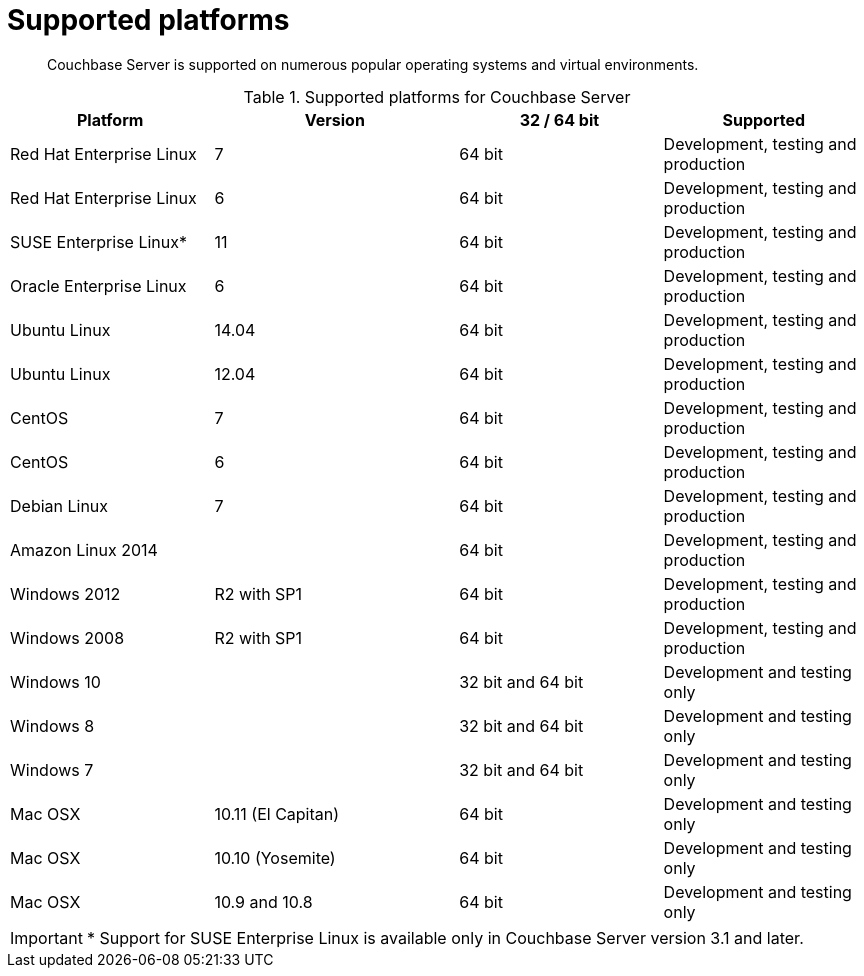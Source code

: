 [#topic1634]
= Supported platforms

[abstract]
Couchbase Server is supported on numerous popular operating systems and virtual environments.

.Supported platforms for Couchbase Server
[cols="5,6,5,5"]
|===
| *Platform* | *Version* | *32 / 64 bit* | *Supported*

| Red Hat Enterprise Linux
| 7
| 64 bit
| Development, testing and production

| Red Hat Enterprise Linux
| 6
| 64 bit
| Development, testing and production

| SUSE Enterprise Linux*
| 11
| 64 bit
| Development, testing and production

| Oracle Enterprise Linux
| 6
| 64 bit
| Development, testing and production

| Ubuntu Linux
| 14.04
| 64 bit
| Development, testing and production

| Ubuntu Linux
| 12.04
| 64 bit
| Development, testing and production

| CentOS
| 7
| 64 bit
| Development, testing and production

| CentOS
| 6
| 64 bit
| Development, testing and production

| Debian Linux
| 7
| 64 bit
| Development, testing and production

| Amazon Linux 2014
| 
| 64 bit
| Development, testing and production

| Windows 2012
| R2 with SP1
| 64 bit
| Development, testing and production

| Windows 2008
| R2 with SP1
| 64 bit
| Development, testing and production

| Windows 10
| 
| 32 bit and 64 bit
| Development and testing only

| Windows 8
| 
| 32 bit and 64 bit
| Development and testing only

| Windows 7
| 
| 32 bit and 64 bit
| Development and testing only

| Mac OSX
| 10.11 (El Capitan)
| 64 bit
| Development and testing only

| Mac OSX
| 10.10 (Yosemite)
| 64 bit
| Development and testing only

| Mac OSX
| 10.9 and 10.8
| 64 bit
| Development and testing only
|===

IMPORTANT: * Support for SUSE Enterprise Linux is available only in Couchbase Server version 3.1 and later.
